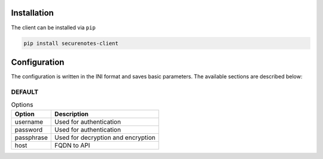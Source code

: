 Installation
============

The client can be installed via ``pip``

.. code::

    pip install securenotes-client

Configuration
=============

The configuration is written in the INI format and saves basic parameters. The
available sections are described below:

DEFAULT
-------

.. list-table:: Options
    :header-rows: 1

    * - Option
      - Description
    * - username
      - Used for authentication
    * - password
      - Used for authentication
    * - passphrase
      - Used for decryption and encryption
    * - host
      - FQDN to API